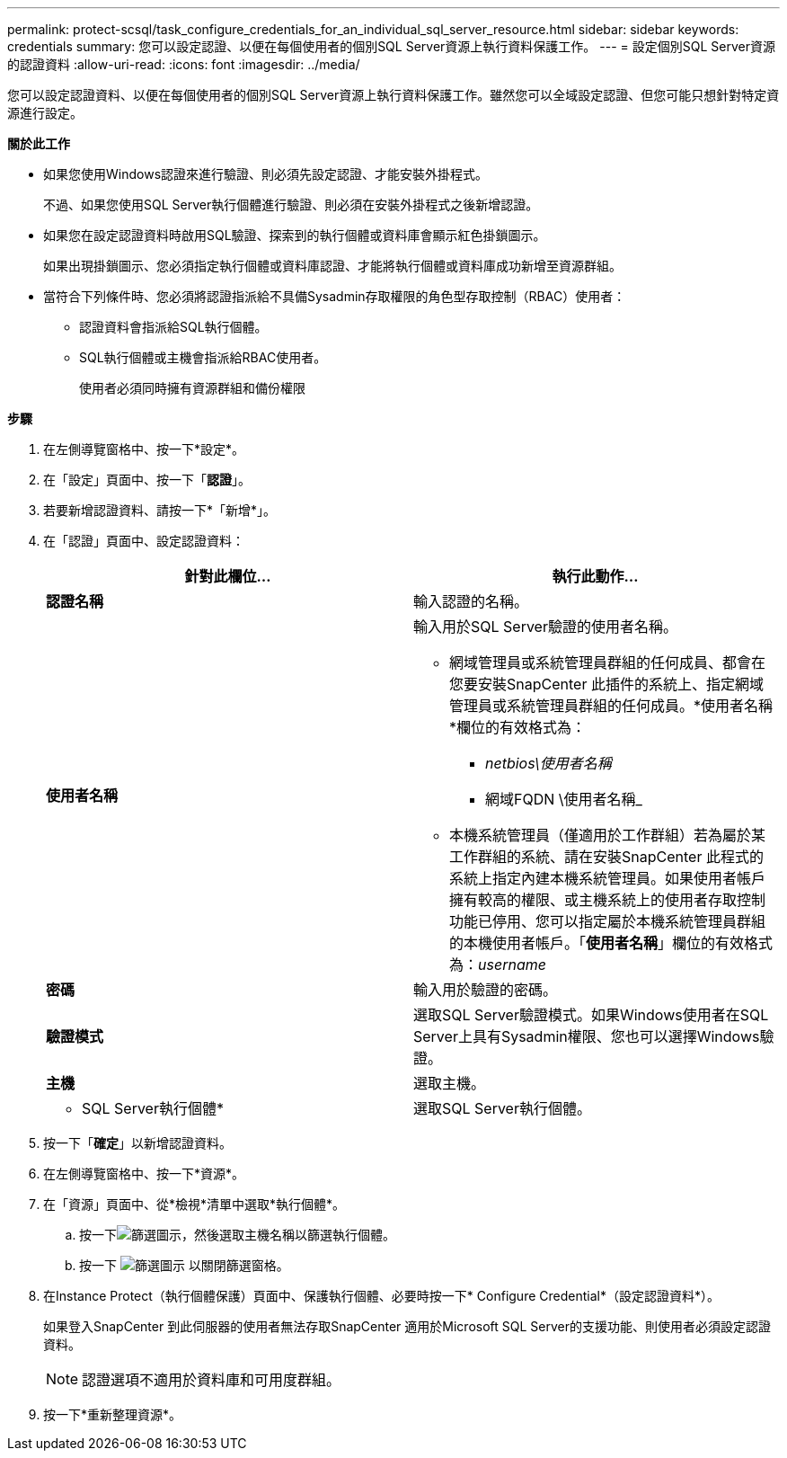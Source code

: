 ---
permalink: protect-scsql/task_configure_credentials_for_an_individual_sql_server_resource.html 
sidebar: sidebar 
keywords: credentials 
summary: 您可以設定認證、以便在每個使用者的個別SQL Server資源上執行資料保護工作。 
---
= 設定個別SQL Server資源的認證資料
:allow-uri-read: 
:icons: font
:imagesdir: ../media/


[role="lead"]
您可以設定認證資料、以便在每個使用者的個別SQL Server資源上執行資料保護工作。雖然您可以全域設定認證、但您可能只想針對特定資源進行設定。

*關於此工作*

* 如果您使用Windows認證來進行驗證、則必須先設定認證、才能安裝外掛程式。
+
不過、如果您使用SQL Server執行個體進行驗證、則必須在安裝外掛程式之後新增認證。

* 如果您在設定認證資料時啟用SQL驗證、探索到的執行個體或資料庫會顯示紅色掛鎖圖示。
+
如果出現掛鎖圖示、您必須指定執行個體或資料庫認證、才能將執行個體或資料庫成功新增至資源群組。

* 當符合下列條件時、您必須將認證指派給不具備Sysadmin存取權限的角色型存取控制（RBAC）使用者：
+
** 認證資料會指派給SQL執行個體。
** SQL執行個體或主機會指派給RBAC使用者。
+
使用者必須同時擁有資源群組和備份權限





*步驟*

. 在左側導覽窗格中、按一下*設定*。
. 在「設定」頁面中、按一下「*認證*」。
. 若要新增認證資料、請按一下*「新增*」。
. 在「認證」頁面中、設定認證資料：
+
|===
| 針對此欄位... | 執行此動作... 


 a| 
*認證名稱*
 a| 
輸入認證的名稱。



 a| 
*使用者名稱*
 a| 
輸入用於SQL Server驗證的使用者名稱。

** 網域管理員或系統管理員群組的任何成員、都會在您要安裝SnapCenter 此插件的系統上、指定網域管理員或系統管理員群組的任何成員。*使用者名稱*欄位的有效格式為：
+
*** _netbios\使用者名稱_
*** 網域FQDN \使用者名稱_


** 本機系統管理員（僅適用於工作群組）若為屬於某工作群組的系統、請在安裝SnapCenter 此程式的系統上指定內建本機系統管理員。如果使用者帳戶擁有較高的權限、或主機系統上的使用者存取控制功能已停用、您可以指定屬於本機系統管理員群組的本機使用者帳戶。「*使用者名稱*」欄位的有效格式為：_username_




 a| 
*密碼*
 a| 
輸入用於驗證的密碼。



 a| 
*驗證模式*
 a| 
選取SQL Server驗證模式。如果Windows使用者在SQL Server上具有Sysadmin權限、您也可以選擇Windows驗證。



 a| 
*主機*
 a| 
選取主機。



 a| 
* SQL Server執行個體*
 a| 
選取SQL Server執行個體。

|===
. 按一下「*確定*」以新增認證資料。
. 在左側導覽窗格中、按一下*資源*。
. 在「資源」頁面中、從*檢視*清單中選取*執行個體*。
+
.. 按一下image:../media/filter_icon.gif["篩選圖示"]，然後選取主機名稱以篩選執行個體。
.. 按一下 image:../media/filter_icon.gif["篩選圖示"] 以關閉篩選窗格。


. 在Instance Protect（執行個體保護）頁面中、保護執行個體、必要時按一下* Configure Credential*（設定認證資料*）。
+
如果登入SnapCenter 到此伺服器的使用者無法存取SnapCenter 適用於Microsoft SQL Server的支援功能、則使用者必須設定認證資料。

+

NOTE: 認證選項不適用於資料庫和可用度群組。

. 按一下*重新整理資源*。

